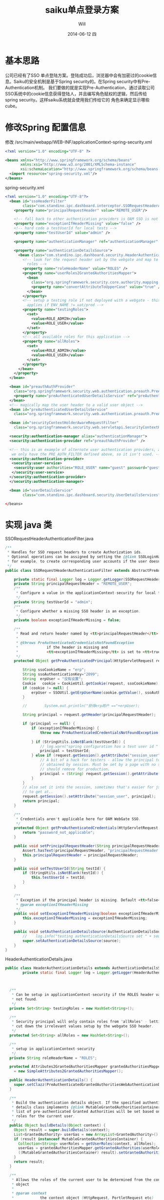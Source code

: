 #+TITLE:       saiku单点登录方案
#+AUTHOR:      Will
#+EMAIL:       will@will-K42JA
#+DATE:        2014-06-12 四
#+URI:         ./blog/%y/%m/%d/saikusso
#+KEYWORDS:    saiku,sso
#+TAGS:        :sakiu:sso:
#+LANGUAGE:    en
#+OPTIONS:     H:3 num:nil toc:t \n:nil ::t |:t ^:nil -:nil f:t *:t <:t
#+DESCRIPTION: saiku单点登录方案

* 基本思路

公司已经有了SSO 单点登陆方案。登陆成功后，浏览器中会有加密过的cookie信息。Saiku的安全机制是基于Spring security的。在Spring security中有Pre-Authentication机制。
我们要做的就是实现Pre-Authentication，通过读取公司SSO系统中的cookie信息获得登陆人，并且编写角色赋权的逻辑，然后传给spring security。这样saiku系统就会使用我们传给它的
角色来确定显示哪些cube。

* 修改Spring 配置信息

修改 /src/main/webapp/WEB-INF/applicationContext-spring-security.xml
#+BEGIN_SRC xml
<?xml version="1.0" encoding="UTF-8" ?>

<beans xmlns="http://www.springframework.org/schema/beans"
       xmlns:xsi="http://www.w3.org/2001/XMLSchema-instance"
       xsi:schemaLocation="http://www.springframework.org/schema/beans http://www.springframework.org/schema/beans/spring-beans-3.0.xsd">
  <import resource="spring-security.xml"/>
</beans>
#+END_SRC

spring-security.xml

#+BEGIN_SRC xml
<?xml version="1.0" encoding="UTF-8"?>
  <bean id="ssoHeaderFilter"
        class="com.standino.ipc.dashboard.interceptor.SSORequestHeaderAuthenticationFilter">
    <property name="principalRequestHeader" value="REMOTE_USER"/>

    <!-- fall back to other authentication providers is OAM SSO is not there -->
    <property name="exceptionIfHeaderMissing" value="false" />
    <!-- hard code a testUserId for local tests -->
    <property name="testUserId" value="admin" />

    <property name="authenticationManager" ref="authenticationManager" />

    <property name="authenticationDetailsSource">
      <bean class="com.standino.ipc.dashboard.security.HeaderAuthenticationDetails">
        <!-- look for the request header set by the webgate and map to local
          roles -->
        <property name="roleHeaderName" value="ROLES" />
        <property name="userRoles2GrantedAuthoritiesMapper">
          <bean
            class="org.springframework.security.core.authority.mapping.SimpleAttributes2GrantedAuthoritiesMapper">
            <property name="convertAttributeToUpperCase" value="true" />
          </bean>
        </property>
        <!-- setup a testing role if not deployed with a webgate - this only
          applies if ENV_NAME != uat/prod -->
        <property name="testingRoles">
          <set>
            <value>ROLE_ADMIN</value>
            <value>ROLE_USER</value>
          </set>
        </property>
        <!-- all available roles for this application -->
        <property name="allRoles">
          <set>
            <value>ROLE_ADMIN</value>
            <value>ROLE_USER</value>
          </set>
        </property>
      </bean>
    </property>
  </bean>

  <bean id="preauthAuthProvider"
    class="org.springframework.security.web.authentication.preauth.PreAuthenticatedAuthenticationProvider">
    <property name="preAuthenticatedUserDetailsService" ref="preAuthenticatedUserDetailsService" />
  </bean>
  <!-- magically map the user header to a valid user object -->
  <bean id="preAuthenticatedUserDetailsService"
    class="org.springframework.security.web.authentication.preauth.PreAuthenticatedGrantedAuthoritiesUserDetailsService" />

  <bean id="securityContextHolderAwareRequestFilter"
    class="org.springframework.security.web.servletapi.SecurityContextHolderAwareRequestFilter" />

  <security:authentication-manager alias="authenticationManager">
  <security:authentication-provider ref="preauthAuthProvider" />

  <!-- this is an example of alternate user authentication providers, although
   we only have the PRE_AUTH_FILTER defined above, so it isn't used. -->
  <security:authentication-provider>
   <security:user-service>
    <security:user authorities="ROLE_USER" name="guest" password="guest" />
   </security:user-service>
  </security:authentication-provider>
  </security:authentication-manager>

  <bean id="userDetailsService"
        class="com.standino.ipc.dashboard.security.UserDetailsServices" />

</beans>
#+END_SRC

* 实现 java 类

SSORequestHeaderAuthenticationFilter.java

#+BEGIN_SRC java
/**
 * Handles for SSO request headers to create Authorization ids.
 * Optional operations can be assigned by setting the {@link SSOLoginHandler};
 * for example, to create corresponding user accounts if the user doesn't exist.
 */
public class SSORequestHeaderAuthenticationFilter extends AbstractPreAuthenticatedProcessingFilter  {

    private static final Logger log = Logger.getLogger(SSORequestHeaderAuthenticationFilter.class);
    private String principalRequestHeader = "REMOTE_USER";
    /**
     * Configure a value in the applicationContext-security for local tests.
     */
    private String testUserId = "admin";
    /**
     * Configure whether a missing SSO header is an exception.
     */
    private boolean exceptionIfHeaderMissing = false;

    /**
     * Read and return header named by <tt>principalRequestHeader</tt> from Request
     *
     * @throws PreAuthenticatedCredentialsNotFoundException
     *             if the header is missing and
     *             <tt>exceptionIfHeaderMissing</tt> is set to <tt>true</tt>.
     */
    protected Object getPreAuthenticatedPrincipal(HttpServletRequest request) {

        String ssoCookieName = "erp";
        String ssoAuthenticationKey="2099";
        String  erpUser = "没有设置";
        Cookie   cookie = CookieUtil.getCookie(request, ssoCookieName);
        if (cookie != null) {
            erpUser = SSOUtil.getErpUserName(cookie.getValue(), ssoAuthenticationKey);
        }

        //        System.out.println("获得erp用户 =="+erpUser);

        String principal = request.getHeader(principalRequestHeader);

        if (principal == null) {
            if (exceptionIfHeaderMissing) {
                throw new PreAuthenticatedCredentialsNotFoundException(principalRequestHeader
                                                                       + " header not found in request.");
            } if (StringUtils.isNotBlank(testUserId)) {
                // log.warn("spring configuration has a test user id " + testUserId);
                principal = testUserId;
            } else if (request.getSession().getAttribute("session_user") != null) {
                // A bit of a hack for testers - allow the principal to be
                // obtained by session. Must be set by a page with no security filters enabled.
                // should remove for production.
                principal = (String) request.getSession().getAttribute("session_user");
            }
        }
        // also set it into the session, sometimes that's easier for jsp/faces
        // to get at..
        request.getSession().setAttribute("session_user", principal);
        return principal;
    }

    /**
     * Credentials aren't applicable here for OAM WebGate SSO.
     */
    protected Object getPreAuthenticatedCredentials(HttpServletRequest request) {
        return "password_not_applicable";
    }

    public void setPrincipalRequestHeader(String principalRequestHeader) {
        Assert.hasText(principalRequestHeader, "principalRequestHeader must not be empty or null");
        this.principalRequestHeader = principalRequestHeader;
    }

    public void setTestUserId(String testId) {
        if (StringUtils.isNotBlank(testId)) {
            this.testUserId = testId;
        }
    }

    /**
     * Exception if the principal header is missing. Default <tt>false</tt>
     * @param exceptionIfHeaderMissing
     */
    public void setExceptionIfHeaderMissing(boolean exceptionIfHeaderMissing) {
        this.exceptionIfHeaderMissing = exceptionIfHeaderMissing;
    }

    public void setAuthenticationDetailsSource(AuthenticationDetailsSource source) {
        //    log.info("testing authenticationDetailsSource set " + source);
        super.setAuthenticationDetailsSource(source);
    }
}
#+END_SRC


HeaderAuthenticationDetails.java
#+BEGIN_SRC java
public class HeaderAuthenticationDetails extends AuthenticationDetailsSourceImpl {
        private static final Logger log = Logger.getLogger(HeaderAuthenticationDetails.class);



  /**
   * Can be setup in applicationContext-security if the ROLES header value is
   * not found.
   */
  private Set<String> testingRoles = new HashSet<String>();

  /**
   * Security principal will only contain roles from "allRoles" - letting us
   * cut down the irrelevant values setup by the webgate SSO header.
   */
  protected Set<String> allRoles = new HashSet<String>();

  /**
   * setup in applicationContext-security
   */
  private String roleHeaderName = "ROLES";

  protected Attributes2GrantedAuthoritiesMapper grantedAuthoritiesMapper
    = new SimpleAttributes2GrantedAuthoritiesMapper();

  public HeaderAuthenticationDetails() {
    super.setClazz(PreAuthenticatedGrantedAuthoritiesWebAuthenticationDetails.class);
  }

  /**
   * Build the authentication details object. If the specified authentication
   * details class implements {@link MutableGrantedAuthoritiesContainer}, a
   * list of pre-authenticated Granted Authorities will be set based on the
   * roles for the current user.
   */
  public Object buildDetails(Object context) {
    Object result = super.buildDetails(context);
    List<GrantedAuthority> userGas = new ArrayList<GrantedAuthority>();
    if (result instanceof MutableGrantedAuthoritiesContainer) {
      Collection<String> userRoles = getUserRoles(context, allRoles);
      userGas = grantedAuthoritiesMapper.getGrantedAuthorities(userRoles);
      ((MutableGrantedAuthoritiesContainer) result).setGrantedAuthorities(userGas);
    }
    return result;
  }

  /**
   * Allows the roles of the current user to be determined from the context
   * object
   *
   * @param context
   *            the context object (HttpRequest, PortletRequest etc)
   * @param mappableRoles
   *            the possible roles determined by the
   *            MappableAttributesRetriever
   * @return Collection<string> subset of mappable roles current user has.
   */
  protected Collection<String> getUserRoles(Object context, Set<String> mappableRoles) {
    ArrayList<String> requestRoles = new ArrayList<String>();
    if (((HttpServletRequest) context).getHeader(roleHeaderName) != null) {
      String[] roles = ((HttpServletRequest) context).getHeader(roleHeaderName).split(",");
      for (int i = 0; i < roles.length; i++) {
        if (mappableRoles.contains(roles[i])) {
          requestRoles.add(roles[i]);
        }
      }
    } else if ( testingRoles != null) {
      log.warn("Failed to retrieve Roles from Header, for debug purposes set to testingRole"+testingRoles);
      requestRoles.addAll(testingRoles);
    } else {
      log.warn("Failed to retrieve Roles from Header, setup as 'user' role.");
      requestRoles.add("USER");
    }
    // add them to the session for convenience
    ((HttpServletRequest) context).getSession().setAttribute("ROLES", requestRoles);
    return requestRoles;
  }

  /**
   * @param mapper
   *            The Attributes2GrantedAuthoritiesMapper to use
   */
  public void setUserRoles2GrantedAuthoritiesMapper(Attributes2GrantedAuthoritiesMapper mapper) {
    grantedAuthoritiesMapper = mapper;
  }

  /**
   * All available roles for this application
   *
   * @param allRoles
   */
  public void setAllRoles(Set<String> allRoles) {
    this.allRoles = allRoles;
  }
  /**
   * @param roleHeaderName
   */
  public void setRoleHeaderName(String roleHeaderName) {
    this.roleHeaderName = roleHeaderName;
  }
  /**
   * @param testingRole
   */
  public void setTestingRoles(Set<String> testingRole) {
    this.testingRoles = testingRole;
  }
}
#+END_SRC


UserDetailsServices.java

#+BEGIN_SRC java

public class UserDetailsServices implements UserDetailsService {
    /**
     * Logger for this class
     */
    private static final Logger logger = Logger.getLogger(UserDetailsServices.class);

    public  UserDetails loadUserByUsername(String userName)  throws  UsernameNotFoundException, DataAccessException {

        Set<GrantedAuthority> authorities = new HashSet<GrantedAuthority>();
        authorities.add(new  GrantedAuthorityImpl("ROLE_ADMIN"));
        authorities.add(new  GrantedAuthorityImpl("ROLE_USER"));

        return   new  UserToken("admin","admin" , authorities);
    }
}
#+END_SRC

* 参考资料

  1. [[http://blog.sbeynon.net/2011/12/spring-security-with-sso-headers.html][Spring Security with SSO Headers - integrating with OAM WebGate]]
  2. [[http://www.blogjava.net/youxia/archive/2008/12/07/244883.html][SpringSide 3 中的安全框架]]